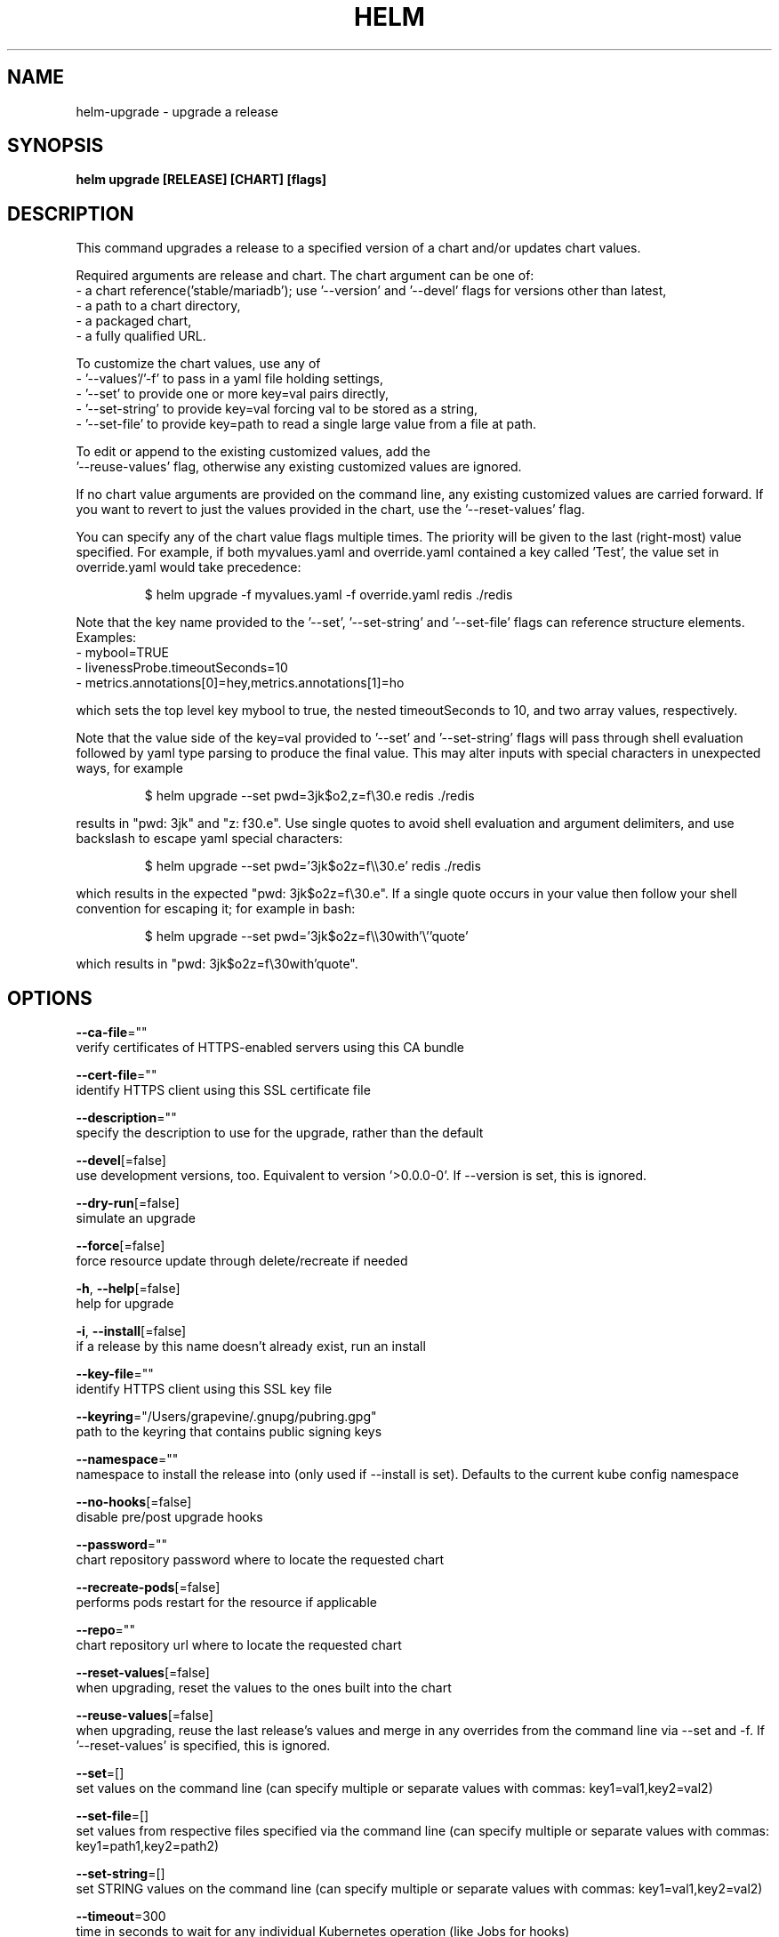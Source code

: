 .TH "HELM" "1" "Aug 2018" "Auto generated by spf13/cobra" ""  ""


.SH NAME
.PP
helm\-upgrade \- upgrade a release


.SH SYNOPSIS
.PP
\fBhelm upgrade [RELEASE] [CHART] [flags]\fP


.SH DESCRIPTION
.PP
This command upgrades a release to a specified version of a chart and/or updates chart values.

.PP
Required arguments are release and chart. The chart argument can be one of:
 \- a chart reference('stable/mariadb'); use '\-\-version' and '\-\-devel' flags for versions other than latest,
 \- a path to a chart directory,
 \- a packaged chart,
 \- a fully qualified URL.

.PP
To customize the chart values, use any of
 \- '\-\-values'/'\-f' to pass in a yaml file holding settings,
 \- '\-\-set' to provide one or more key=val pairs directly,
 \- '\-\-set\-string' to provide key=val forcing val to be stored as a string,
 \- '\-\-set\-file' to provide key=path to read a single large value from a file at path.

.PP
To edit or append to the existing customized values, add the
 '\-\-reuse\-values' flag, otherwise any existing customized values are ignored.

.PP
If no chart value arguments are provided on the command line, any existing customized values are carried
forward. If you want to revert to just the values provided in the chart, use the '\-\-reset\-values' flag.

.PP
You can specify any of the chart value flags multiple times. The priority will be given to the last
(right\-most) value specified. For example, if both myvalues.yaml and override.yaml contained a key
called 'Test', the value set in override.yaml would take precedence:

.PP
.RS

.nf
$ helm upgrade \-f myvalues.yaml \-f override.yaml redis ./redis

.fi
.RE

.PP
Note that the key name provided to the '\-\-set', '\-\-set\-string' and '\-\-set\-file' flags can reference
structure elements. Examples:
  \- mybool=TRUE
  \- livenessProbe.timeoutSeconds=10
  \- metrics.annotations[0]=hey,metrics.annotations[1]=ho

.PP
which sets the top level key mybool to true, the nested timeoutSeconds to 10, and two array values, respectively.

.PP
Note that the value side of the key=val provided to '\-\-set' and '\-\-set\-string' flags will pass through
shell evaluation followed by yaml type parsing to produce the final value. This may alter inputs with
special characters in unexpected ways, for example

.PP
.RS

.nf
$ helm upgrade \-\-set pwd=3jk$o2,z=f\\30.e redis ./redis

.fi
.RE

.PP
results in "pwd: 3jk" and "z: f30.e". Use single quotes to avoid shell evaluation and argument delimiters,
and use backslash to escape yaml special characters:

.PP
.RS

.nf
$ helm upgrade \-\-set pwd='3jk$o2z=f\\\\30.e' redis ./redis

.fi
.RE

.PP
which results in the expected "pwd: 3jk$o2z=f\\30.e". If a single quote occurs in your value then follow
your shell convention for escaping it; for example in bash:

.PP
.RS

.nf
$ helm upgrade \-\-set pwd='3jk$o2z=f\\\\30with'\\''quote'

.fi
.RE

.PP
which results in "pwd: 3jk$o2z=f\\30with'quote".


.SH OPTIONS
.PP
\fB\-\-ca\-file\fP=""
    verify certificates of HTTPS\-enabled servers using this CA bundle

.PP
\fB\-\-cert\-file\fP=""
    identify HTTPS client using this SSL certificate file

.PP
\fB\-\-description\fP=""
    specify the description to use for the upgrade, rather than the default

.PP
\fB\-\-devel\fP[=false]
    use development versions, too. Equivalent to version '>0.0.0\-0'. If \-\-version is set, this is ignored.

.PP
\fB\-\-dry\-run\fP[=false]
    simulate an upgrade

.PP
\fB\-\-force\fP[=false]
    force resource update through delete/recreate if needed

.PP
\fB\-h\fP, \fB\-\-help\fP[=false]
    help for upgrade

.PP
\fB\-i\fP, \fB\-\-install\fP[=false]
    if a release by this name doesn't already exist, run an install

.PP
\fB\-\-key\-file\fP=""
    identify HTTPS client using this SSL key file

.PP
\fB\-\-keyring\fP="/Users/grapevine/.gnupg/pubring.gpg"
    path to the keyring that contains public signing keys

.PP
\fB\-\-namespace\fP=""
    namespace to install the release into (only used if \-\-install is set). Defaults to the current kube config namespace

.PP
\fB\-\-no\-hooks\fP[=false]
    disable pre/post upgrade hooks

.PP
\fB\-\-password\fP=""
    chart repository password where to locate the requested chart

.PP
\fB\-\-recreate\-pods\fP[=false]
    performs pods restart for the resource if applicable

.PP
\fB\-\-repo\fP=""
    chart repository url where to locate the requested chart

.PP
\fB\-\-reset\-values\fP[=false]
    when upgrading, reset the values to the ones built into the chart

.PP
\fB\-\-reuse\-values\fP[=false]
    when upgrading, reuse the last release's values and merge in any overrides from the command line via \-\-set and \-f. If '\-\-reset\-values' is specified, this is ignored.

.PP
\fB\-\-set\fP=[]
    set values on the command line (can specify multiple or separate values with commas: key1=val1,key2=val2)

.PP
\fB\-\-set\-file\fP=[]
    set values from respective files specified via the command line (can specify multiple or separate values with commas: key1=path1,key2=path2)

.PP
\fB\-\-set\-string\fP=[]
    set STRING values on the command line (can specify multiple or separate values with commas: key1=val1,key2=val2)

.PP
\fB\-\-timeout\fP=300
    time in seconds to wait for any individual Kubernetes operation (like Jobs for hooks)

.PP
\fB\-\-tls\fP[=false]
    enable TLS for request

.PP
\fB\-\-tls\-ca\-cert\fP="$HELM\_HOME/ca.pem"
    path to TLS CA certificate file

.PP
\fB\-\-tls\-cert\fP="$HELM\_HOME/cert.pem"
    path to TLS certificate file

.PP
\fB\-\-tls\-hostname\fP=""
    the server name used to verify the hostname on the returned certificates from the server

.PP
\fB\-\-tls\-key\fP="$HELM\_HOME/key.pem"
    path to TLS key file

.PP
\fB\-\-tls\-verify\fP[=false]
    enable TLS for request and verify remote

.PP
\fB\-\-username\fP=""
    chart repository username where to locate the requested chart

.PP
\fB\-f\fP, \fB\-\-values\fP=[]
    specify values in a YAML file or a URL(can specify multiple)

.PP
\fB\-\-verify\fP[=false]
    verify the provenance of the chart before upgrading

.PP
\fB\-\-version\fP=""
    specify the exact chart version to use. If this is not specified, the latest version is used

.PP
\fB\-\-wait\fP[=false]
    if set, will wait until all Pods, PVCs, Services, and minimum number of Pods of a Deployment are in a ready state before marking the release as successful. It will wait for as long as \-\-timeout


.SH OPTIONS INHERITED FROM PARENT COMMANDS
.PP
\fB\-\-debug\fP[=false]
    enable verbose output

.PP
\fB\-\-home\fP="/Users/grapevine/.helm"
    location of your Helm config. Overrides $HELM\_HOME

.PP
\fB\-\-host\fP=""
    address of Tiller. Overrides $HELM\_HOST

.PP
\fB\-\-kube\-context\fP=""
    name of the kubeconfig context to use

.PP
\fB\-\-kubeconfig\fP=""
    absolute path to the kubeconfig file to use

.PP
\fB\-\-tiller\-connection\-timeout\fP=300
    the duration (in seconds) Helm will wait to establish a connection to tiller

.PP
\fB\-\-tiller\-namespace\fP="kube\-system"
    namespace of Tiller


.SH SEE ALSO
.PP
\fBhelm(1)\fP


.SH HISTORY
.PP
24\-Aug\-2018 Auto generated by spf13/cobra
